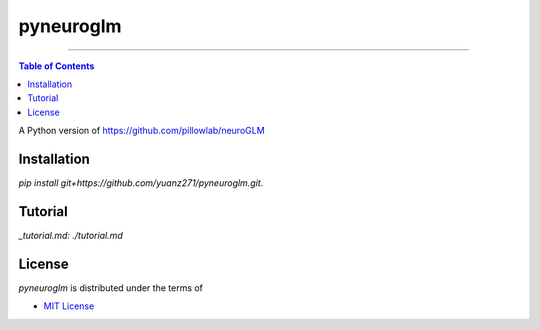 pyneuroglm
========

.. image:: https://img.shields.io/badge/python-3.6-blue.svg?style=flat-square
    :target: https://pypi.org/project/hatch
    :alt: Supported Python versions


.. image:: https://img.shields.io/github/license/mashape/apistatus.svg?style=flat-square
    :target: https://choosealicense.com/licenses/
    :alt: License

-----

.. contents:: **Table of Contents**
    :backlinks: none

A Python version of https://github.com/pillowlab/neuroGLM

Installation
------------

`pip install git+https://github.com/yuanz271/pyneuroglm.git`.


Tutorial
--------
`_tutorial.md: ./tutorial.md`


License
-------

`pyneuroglm` is distributed under the terms of

- `MIT License <https://choosealicense.com/licenses/mit>`_
